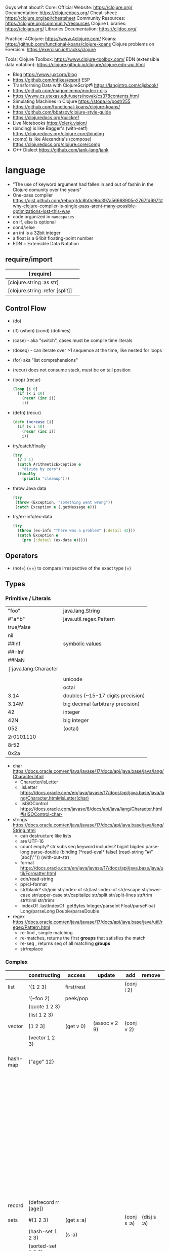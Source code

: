 Guys what about?:
Core:
Official Website: https://clojure.org/
Documentation: https://clojuredocs.org/
Cheat-sheet: https://clojure.org/api/cheatsheet
Community Resources: https://clojure.org/community/resources
Clojure Libraries: https://clojars.org/
Libraries Documentation: https://cljdoc.org/

Practice:
4Clojure: https://www.4clojure.com/
Koans: https://github.com/functional-koans/clojure-koans
Clojure problems on Exercism: https://exercism.io/tracks/clojure

Tools:
Clojure Toolbox: https://www.clojure-toolbox.com/
EDN (extensible data notation): https://clojure.github.io/clojure/clojure.edn-api.html

- Blog https://www.juxt.pro/blog
- https://github.com/mfikes/esprit ESP
- Transforming Data with ClojureScript¶ https://langintro.com/cljsbook/
- https://github.com/magomimmo/modern-cljs
- https://www.cs.utexas.edu/users/novak/cs378contents.html
- Simulating Machines in Clojure https://stopa.io/post/255
- https://github.com/functional-koans/clojure-koans/
- https://github.com/bbatsov/clojure-style-guide
- https://clojuredocs.org/quickref
- Live Notebooks https://clerk.vision/
- (binding) is like Bagger's (with-setf) https://clojuredocs.org/clojure.core/binding
- (comp)    is like Alexandria's (compose) https://clojuredocs.org/clojure.core/comp
- C++ Dialect https://github.com/jank-lang/jank

* language

- "The use of keyword argument had fallen in and out of fashin in the Clojure comunity over the years"
- One-pass compiler https://gist.github.com/reborg/dc8b0c96c397a56668905e2767fd697f#why-clojure-compiler-is-single-pass-arent-many-possible-optimizations-lost-this-way
- code organized in ~namespaces~
- on if, else is optional
- cond/:else
- an int is a 32bit integer
- a float is a 64bit floating-point number
- EDN = Extensible Data Notation

** require/import
| (:require)                      |   |
|---------------------------------+---|
| [clojure.string :as str]        |   |
| [clojure.string :refer [split]] |   |
|---------------------------------+---|
** Control Flow

- (do)
- (if) (when) (cond) (dotimes)
- (case)  - aka "switch", cases must be compile time literals
- (doseq) - can iterate over >1 sequence at the time, like nested for loops
- (for) aka "list comprehensions"
- (recur) does not consume stack, must be on tail position

- (loop) (recur)
  #+begin_src clojure
    (loop [i 0]
      (if (< i 10)
        (recur (inc i))
        i))
  #+end_src

- (defn) (recur)
  #+begin_src clojure
    (defn increase [i]
      (if (< i 10)
        (recur (inc i))
        i))
  #+end_src

- try/catch/finally
  #+begin_src clojure
    (try
      (/ 2 1)
      (catch ArithmeticException e
        "divide by zero")
      (finally
        (println "cleanup")))
  #+end_src

- throw Java data
  #+begin_src clojure
    (try
     (throw (Exception. "something went wrong"))
     (catch Exception e (.getMessage e)))
  #+end_src

- try/ex-info/ex-data
  #+begin_src clojure
    (try
      (throw (ex-info "There was a problem" {:detail 42}))
      (catch Exception e
        (prn (:detail (ex-data e)))))
  #+end_src

** Operators
- (not=)
  (==) to compare irrespective of the exact type
  (=)
** Types
*** Primitive / Literals

|------------+-----------------------------------|
| "foo"      | java.lang.String                  |
| #"a*b"     | java.util.regex.Pattern           |
| true/false |                                   |
| nil        |                                   |
|------------+-----------------------------------|
| ##Inf      | symbolic values                   |
| ##-Inf     |                                   |
| ##NaN      |                                   |
|------------+-----------------------------------|
| \f         | java.lang.Character               |
| \newline   |                                   |
| \uNNNN     | unicode                           |
| \oNNN      | octal                             |
|------------+-----------------------------------|
| 3.14       | doubles (~15-17 digits precision) |
| 3.14M      | big decimal (arbitrary precision) |
|------------+-----------------------------------|
| 42         | integer                           |
| 42N        | big integer                       |
| 052        | (octal)                           |
| 2r0101110  |                                   |
| 8r52       |                                   |
| 0x2a       |                                   |
|------------+-----------------------------------|

- char https://docs.oracle.com/en/java/javase/17/docs/api/java.base/java/lang/Character.html
  - Character/isLetter
  - .isLetter https://docs.oracle.com/en/java/javase/17/docs/api/java.base/java/lang/Character.html#isLetter(char)
  - .isISOControl https://docs.oracle.com/javase/8/docs/api/java/lang/Character.html#isISOControl-char-

- strings https://docs.oracle.com/en/java/javase/17/docs/api/java.base/java/lang/String.html
  * can destructure like lists
  * are UTF-16
  * count empty? str subs seq keyword includes?
    bigint bigdec parse-long parse-double
    (binding [*read-eval* false] (read-string "#\"[abc]\""))
    (with-out-str)
  * format https://docs.oracle.com/en/java/javase/17/docs/api/java.base/java/util/Formatter.html
  * edn/read-string
  * pp/cl-format
  * str/blank? str/join str/index-of str/last-index-of
    str/escape
    str/lower-case str/upper-case str/capitalize
    str/split str/split-lines
    str/trim str/triml str/trimr
  * .indexOf .lastIndexOf .getBytes
    Integer/parseInt Float/parseFloat Long/parseLong Double/parseDouble

- regex https://docs.oracle.com/en/java/javase/17/docs/api/java.base/java/util/regex/Pattern.html
  - re-find   , simple matching
  - re-matches, returns the first *groups* that satisfies the match
  - re-seq    , returns seq of all matching *groups*
  - str/replace

*** Complex

|----------+----------------------+------------+---------------------+-------------+-------------+--------------------------------------------------|
|          | constructing         | access     | update              | add         | remove      | destructuring                                    |
|----------+----------------------+------------+---------------------+-------------+-------------+--------------------------------------------------|
| list     | '(1 2 3)             | first/rest |                     | (conj l 2)  |             | [one _ & tail :as all]                           |
|          | '(~foo 2)            | peek/pop   |                     |             |             |                                                  |
|          | (quote 1 2 3)        |            |                     |             |             |                                                  |
|          | (list 1 2 3)         |            |                     |             |             |                                                  |
|----------+----------------------+------------+---------------------+-------------+-------------+--------------------------------------------------|
| vector   | [1 2 3]              | (get v 0)  | (assoc v 2 9)       | (conj v 2)  |             | sequential destructuring                         |
|          | (vector 1 2 3)       |            |                     |             |             | associative destructuring                        |
|----------+----------------------+------------+---------------------+-------------+-------------+--------------------------------------------------|
| hash-map | {"age" 12}           |            |                     |             |             | {age "age" :or {age "Not age provided"} :as all} |
|          |                      |            |                     |             |             | {age :age}                                       |
|          |                      |            |                     |             |             | {age 0}                                          |
|          |                      |            |                     |             |             | {:keys [age name]}                               |
|          |                      |            |                     |             |             | {:strs [age]}                                    |
|          |                      |            |                     |             |             | {:syms [last-name]}                              |
|          |                      |            |                     |             |             | [val & {:keys [debug verbose]                    |
|          |                      |            |                     |             |             | ________:or {debug false, verbose false}]        |
|          |                      |            |                     |             |             | {:keys [hobby/hobbies] :person/keys [name age]}  |
|----------+----------------------+------------+---------------------+-------------+-------------+--------------------------------------------------|
| record   | (defrecord rr [age]) |            |                     |             |             | "                                                |
|----------+----------------------+------------+---------------------+-------------+-------------+--------------------------------------------------|
| sets     | #{1 2 3}             | (get s :a) |                     | (conj s :a) | (disj s :a) |                                                  |
|          | (hash-set 1 2 3)     | (s :a)     |                     |             |             |                                                  |
|          | (sorted-set 1 2 3)   |            |                     |             |             |                                                  |
|          | (set [1 2 3])        |            |                     |             |             |                                                  |
|----------+----------------------+------------+---------------------+-------------+-------------+--------------------------------------------------|
| atoms    | (atom ())            | (deref)    | (swap! foo conj :x) |             |             |                                                  |
|          |                      | @foo       | (reset! foo ())     |             |             |                                                  |
|          |                      |            | (compare-and-set!)  |             |             |                                                  |
|----------+----------------------+------------+---------------------+-------------+-------------+--------------------------------------------------|

- sets
  - union/difference/intersection
  - select/index/rename/join
- atoms
  - shared, synchronous, independent state
  - they are a reference
  - swap!, internally uses compare-and-set!
  - set-validator! get-validator
  - add-watch      remove-watch
  - swap-vals!     reset-vals!
- list
  - grow at front
  - implemented as SLL
  - contains mixed types
- vector
  - grow at end
  - implemented as maphash
  - contains mixed types
- hash-map
  - contains mixed types

** Standard Library

- https://clojure.github.io/clojure/
  https://clojuredocs.org/clojure.zip
  https://clojure.github.io/clojure/clojure.zip-api.html

|---------------+------------------------------------------------------------------|
| clojure       |                                                                  |
|---------------+------------------------------------------------------------------|
| .core         | Fundamental library of the Clojure language                      |
| .datafy       | Functions to turn objects into data. Alpha, subject to change    |
| .math         | Clojure wrapper functions for java.lang.Math static methods.     |
|---------------+------------------------------------------------------------------|
| .walk         |                                                                  |
| .zip          | Functional hierarchical zipper, with navigation, editing, and enumeration. |
| .sh           |                                                                  |
| .xml          | XML reading/writing.                                             |
| .test         | A unit testing framework.                                        |
|---------------+------------------------------------------------------------------|
| .template     | Macros that expand to repeated copies of a template expression.  |
| .string       | Clojure String utilities                                         |
| .pprint       | A Pretty Printer for Clojure                                     |
| .set          | Set operations such as union/intersection.                       |
| .stacktrace   | Print stack traces oriented towards Clojure, not Java.           |
|---------------+------------------------------------------------------------------|
| .main         | Top-level main function for Clojure *REPL* and scripts.          |
| .repl         | Utilities meant to be used interactively at the *REPL*           |
| .core.server  |                                                                  |
|---------------+------------------------------------------------------------------|
| .data         | Non-core data functions.                                         |
| .edn          |                                                                  |
| .instant      |                                                                  |
|---------------+------------------------------------------------------------------|
| .java.javadoc | A *REPL* helper to quickly open javadocs.                        |
| .java.browse  | Start a web browser from Clojure                                 |
| .java.shell   | Conveniently launch a sub-process providing its stdin and collecting its stdout |
| .java.io      | This file defines polymorphic I/O utility functions for Clojure. |
| .inspector    | Graphical object inspector for Clojure data structures.          |
| .reflect      |                                                                  |
|---------------+------------------------------------------------------------------|

* libraries

clojure https://clojure.org/community/libraries
clojure https://clojars.org/
clojurescript https://clojurescript.org/community/libraries

- popular way to compile clojurescript https://github.com/thheller/shadow-cljs

|-----------------------+-----+----------------------------------------------|
| Async programming     | 1.9 | https://github.com/clojure/core.async        |
| Logic programming     | 1.4 | https://github.com/clojure/core.logic        |
| Pattern Matching      | 1.1 | https://github.com/clojure/core.match        |
| Cache strategies      | 0.4 | https://github.com/clojure/core.cache        |
| Memoization           | 0.2 | https://github.com/clojure/core.memoize      |
| RRB-Trees             | 0.1 | https://github.com/clojure/core.rrb-vector   |
| Contracts programming | 0.1 | https://github.com/clojure/core.contracts    |
| Type System           | 0.3 | https://github.com/typedclojure/typedclojure |
|-----------------------+-----+----------------------------------------------|

- java.time
  https://stackoverflow.com/questions/62969992/clojure-whats-the-way-to-have-current-time-string-with-babashka-with-least-dep
** :deps (clojure >= 1.11)

 https://clojure.org/guides/deps_and_cli
 https://clojure.org/reference/clojure_cli
 https://clojure.org/reference/deps_edn

- list depedencies, and in a tree
  $ clj -X:deps list
  $ clj -X:deps tree

- list versions of clojure.java-time
  $ clj -X:deps find-versions :lib clojure.java-time/clojure.java-time

- execute "run" function defined at src/hello.clj
  $ clj -X hello/run

*** maven

- add 3rd party to deps.edn
  #+begin_src clojure
    {:deps
     {clojure.java-time/clojure.java-time {:mvn/version "1.1.0"}}}
  #+end_src

*** local

- add local dependency in parent directory ../time-lib to deps.edn
  #+begin_src clojure
    {:deps
      {time-lib/time-lib {:local-root "../time-lib"}}}
  #+end_src

*** git 
- get sha locally
  $ git rev-parse --short v0.0.1^{commit}

- get sha remotelly
  $ git ls-remote https://github.com/yourname/time-lib.git v0.0.1

- add git dependency, needs a tag and sha?
  #+begin_src clojure
    {:deps
     {io.github.yourname/time-lib {:git/tag "v0.0.1" :git/sha "4c4a34d"}}}
  #+end_src

** Web
- https://www.youtube.com/watch?v=wEjNWUMCX78&list=PLVi9lDx-4C_T7jkihlQflyqGqU4xVtsfi
*** hiccup
- https://clojurebridgelondon.github.io/community-docs/docs/web-applications/hiccup/
- https://github.com/yokolet/hiccup-samples/blob/master/src/hiccup_templating/views/contents.clj
- https://github.com/weavejester/hiccup/blob/master/src/hiccup/element.clj
*** luminus template dependencies
| Name               | Description                                                                  | Home                                                    |
|--------------------+------------------------------------------------------------------------------+---------------------------------------------------------|
| bulma              | CSS framework                                                                | https://bulma.io/                                       |
| chesire            | json encoding/decoding                                                       | https://github.com/dakrone/cheshire                     |
| conman             | managing database connections                                                | https://github.com/luminus-framework/conman             |
| cprop              | likes properties, environments, configs, profiles..                          | https://github.com/tolitius/cprop                       |
| expound            | Human-optimized error messages for clojure.spec                              | https://github.com/bhb/expound                          |
| http-kit           | HTTP client+server                                                           | https://github.com/http-kit/http-kit                    |
| h2                 | H2 is a database distributed as library...                                   | http://www.h2database.com/html/main.html                |
| java-time          | wrapper for Java 8 Date-Time API.                                            | https://github.com/dm3/clojure.java-time                |
| logback-classic    | successor to the popular log4j                                               | http://logback.qos.ch/                                  |
| luminus-http-kit   | HTTP Kit adapter for Luminus                                                 | https://github.com/luminus-framework/luminus-http-kit   |
| luminus-migrations | For DB migrations. The library is a command line wrapper for Migratus.       | https://github.com/luminus-framework/luminus-migrations |
| luminus-transit    | transit serialization helpers for Luminus                                    | https://github.com/luminus-framework/luminus-transit    |
| markdown-clj       | Markdown parser in Clojure                                                   | https://github.com/yogthos/markdown-clj                 |
| material-icons     | Webjars. A font for the web.                                                 | https://google.github.io/material-design-icons/         |
| mount              | managing app state since (reset)                                             | https://github.com/tolitius/mount                       |
| muuntaja           | Clojure library for fast http api format negotiation, encoding and decoding. | https://github.com/metosin/muuntaja                     |
| nrepl              | network REPL                                                                 | https://github.com/nrepl/nrepl                          |
| reitit             | data-driven router                                                           | https://github.com/metosin/reitit                       |
| ring               | HTTP server                                                                  | https://github.com/ring-clojure/ring                    |
| ring-webjars       | Ring middleware to serve static assets from WebJars.                         | https://github.com/weavejester/ring-webjars             |
| ring-http-response | Handling HTTP Statuses with Clojure(Script)                                  | https://github.com/metosin/ring-http-response           |
| selmer             | Templating system                                                            | https://github.com/yogthos/Selmer                       |
| struct             | Structural/Scheme validation                                                 | https://github.com/funcool/struct                       |
|--------------------+------------------------------------------------------------------------------+---------------------------------------------------------|
*** threeagent
- https://martin.varela.fi/2019/11/01/webgl-react-and-no-javascript/
  https://www.youtube.com/watch?v=myigRnZHhTw
*** quil
- https://github.com/quil/quil-templates/
- https://gist.github.com/mmzsource/340322e6ff4b17be8b7dcb84d16d5172
#+begin_src
:profiles {:dev {:source-paths ["src"]
                   :repl-options {:nrepl-middleware
                                  [cider.piggieback/wrap-cljs-repl]}
                   :dependencies [[figwheel-sidecar "0.5.19"]
                                  [cider/piggieback "0.4.1"]]}}
#+end_src
- https://www.reddit.com/r/Clojure/comments/a69wse/setup_dynamic_clojurescript_and_quil_environment/  
*** Overtone
- https://github.com/pjagielski/disclojure

* tools

- https://github.com/babashka/neil
- nrepl, inserted with cider-jack-in, but needed on projects if "lein run"
  https://docs.cider.mx/cider/0.26/basics/middleware_setup.html

** GraalVM
- native-image on deps.edn https://github.com/taylorwood/clj.native-image
  - Example https://gist.github.com/taylorwood/23d370f70b8b09dbf6d31cd4f27d31ff
  - AWS Example https://github.com/latacora/lamed-sample-app
  - Lein Plugin https://github.com/taylorwood/lein-native-image
- https://clojure.atlassian.net/browse/CLJ-2582
- https://github.com/clj-easy/graal-docs
- https://www.graalvm.org/reference-manual/native-image/StaticImages/
- https://www.innoq.com/en/blog/native-clojure-and-graalvm/
- https://www.redpill-linpro.com/techblog/2021/03/31/faster-clojure-with-graalvm.html


* snippets
** memoize
https://clojure.org/reference/atoms
#+begin_src clojure
(defn memoize
  [f]
  (let [mem (atom {})]
    (fn [& args]
      (if-let [e (find @mem args)]
        (val e)
        (let [ret (apply f args)]
          (swap! mem assoc args ret)
          ret)))))
#+end_src

** open a file
#+begin_src clojure
  (with-open [f (clojure.java.io/writer "/tmp/new")]
    (.write f "some text"))
#+end_src

* codebases
- https://shaunlebron.github.io/t3tr0s-slides/#0

* personalities
** Rich Hickey
- Talks https://www.youtube.com/playlist?list=PLZdCLR02grLrEwKaZv-5QbUzK0zGKOOcr
- https://github.com/tallesl/Rich-Hickey-fanclub

